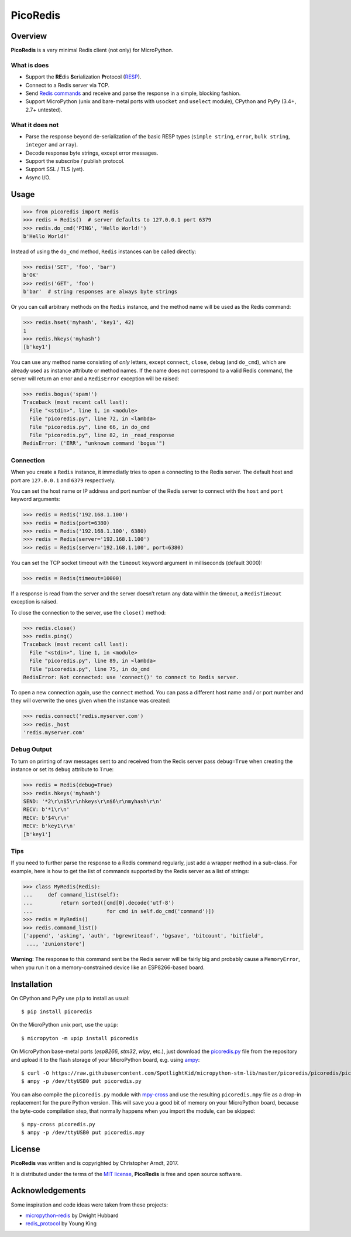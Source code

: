 PicoRedis
=========

Overview
--------

**PicoRedis** is a very minimal Redis client (not only) for MicroPython.

What is does
~~~~~~~~~~~~

-  Support the **RE**\ dis **S**\ erialization **P**\ rotocol
   (`RESP <https://redis.io/topics/protocol>`__).
-  Connect to a Redis server via TCP.
-  Send `Redis commands <https://redis.io/commands>`__ and receive and
   parse the response in a simple, blocking fashion.
-  Support MicroPython (unix and bare-metal ports with ``usocket`` and
   ``uselect`` module), CPython and PyPy (3.4+, 2.7+ untested).

What it does not
~~~~~~~~~~~~~~~~

-  Parse the response beyond de-serialization of the basic RESP types
   (``simple string``, ``error``, ``bulk string``, ``integer`` and
   ``array``).
-  Decode response byte strings, except error messages.
-  Support the subscribe / publish protocol.
-  Support SSL / TLS (yet).
-  Async I/O.

Usage
-----

.. code:: python

    >>> from picoredis import Redis
    >>> redis = Redis()  # server defaults to 127.0.0.1 port 6379
    >>> redis.do_cmd('PING', 'Hello World!')
    b'Hello World!'

Instead of using the ``do_cmd`` method, ``Redis`` instances can be
called directly:

.. code:: python

    >>> redis('SET', 'foo', 'bar')
    b'OK'
    >>> redis('GET', 'foo')
    b'bar'  # string responses are always byte strings

Or you can call arbitrary methods on the ``Redis`` instance, and the
method name will be used as the Redis command:

.. code:: python

    >>> redis.hset('myhash', 'key1', 42)
    1
    >>> redis.hkeys('myhash')
    [b'key1']

You can use any method name consisting of *only* letters, except
``connect``, ``close``, ``debug`` (and ``do_cmd``), which are already
used as instance attribute or method names. If the name does not
correspond to a valid Redis command, the server will return an error and
a ``RedisError`` exception will be raised:

.. code:: python

    >>> redis.bogus('spam!')
    Traceback (most recent call last):
      File "<stdin>", line 1, in <module>
      File "picoredis.py", line 72, in <lambda>
      File "picoredis.py", line 66, in do_cmd
      File "picoredis.py", line 82, in _read_response
    RedisError: ('ERR', "unknown command 'bogus'")

Connection
~~~~~~~~~~

When you create a ``Redis`` instance, it immediatly tries to open a
connecting to the Redis server. The default host and port are
``127.0.0.1`` and ``6379`` respectively.

You can set the host name or IP address and port number of the Redis
server to connect with the ``host`` and ``port`` keyword arguments:

.. code:: python

    >>> redis = Redis('192.168.1.100')
    >>> redis = Redis(port=6380)
    >>> redis = Redis('192.168.1.100', 6380)
    >>> redis = Redis(server='192.168.1.100')
    >>> redis = Redis(server='192.168.1.100', port=6380)

You can set the TCP socket timeout with the ``timeout`` keyword argument
in milliseconds (default 3000):

.. code:: python

    >>> redis = Redis(timeout=10000)

If a response is read from the server and the server doesn’t return any
data within the timeout, a ``RedisTimeout`` exception is raised.

To close the connection to the server, use the ``close()`` method:

.. code:: python

    >>> redis.close()
    >>> redis.ping()
    Traceback (most recent call last):
      File "<stdin>", line 1, in <module>
      File "picoredis.py", line 89, in <lambda>
      File "picoredis.py", line 75, in do_cmd
    RedisError: Not connected: use 'connect()' to connect to Redis server.

To open a new connection again, use the ``connect`` method. You can pass
a different host name and / or port number and they will overwrite the
ones given when the instance was created:

.. code:: python

    >>> redis.connect('redis.myserver.com')
    >>> redis._host
    'redis.myserver.com'

Debug Output
~~~~~~~~~~~~

To turn on printing of raw messages sent to and received from the Redis
server pass ``debug=True`` when creating the instance or set its
``debug`` attribute to ``True``:

.. code:: python

    >>> redis = Redis(debug=True)
    >>> redis.hkeys('myhash')
    SEND: '*2\r\n$5\r\nhkeys\r\n$6\r\nmyhash\r\n'
    RECV: b'*1\r\n'
    RECV: b'$4\r\n'
    RECV: b'key1\r\n'
    [b'key1']

Tips
~~~~

If you need to further parse the response to a Redis command regularly,
just add a wrapper method in a sub-class. For example, here is how to
get the list of commands supported by the Redis server as a list of
strings:

.. code:: python

    >>> class MyRedis(Redis):
    ...     def command_list(self):
    ...         return sorted([cmd[0].decode('utf-8')
    ...                        for cmd in self.do_cmd('command')])
    >>> redis = MyRedis()
    >>> redis.command_list()
    ['append', 'asking', 'auth', 'bgrewriteaof', 'bgsave', 'bitcount', 'bitfield',
     ..., 'zunionstore']

**Warning:** The response to this command sent be the Redis server will
be fairly big and probably cause a ``MemoryError``, when you run it on a
memory-constrained device like an ESP8266-based board.

Installation
------------

On CPython and PyPy use ``pip`` to install as usual:

::

    $ pip install picoredis

On the MicroPython unix port, use the ``upip``:

::

    $ micropyton -m upip install picoredis

On MicroPython base-metal ports (*esp8266*, *stm32*, *wipy*, etc.), just
download the
`picoredis.py <https://github.com/SpotlightKid/micropython-stm-lib/blob/master/picoredis/picoredis/picoredis.py>`__
file from the repository and upload it to the flash storage of your
MicroPython board, e.g. using
`ampy <https://github.com/adafruit/ampy>`__:

::

    $ curl -O https://raw.githubusercontent.com/SpotlightKid/micropython-stm-lib/master/picoredis/picoredis/picoredis.py
    $ ampy -p /dev/ttyUSB0 put picoredis.py

You can also compile the ``picoredis.py`` module with
`mpy-cross <https://github.com/micropython/micropython/tree/master/mpy-cross>`__
and use the resulting ``picoredis.mpy`` file as a drop-in replacement
for the pure Python version. This will save you a good bit of memory on
your MicroPython board, because the byte-code compilation step, that
normally happens when you import the module, can be skipped:

::

    $ mpy-cross picoredis.py
    $ ampy -p /dev/ttyUSB0 put picoredis.mpy

License
-------

**PicoRedis** was written and is copyrighted by Christopher Arndt, 2017.

It is distributed under the terms of the `MIT
license <http://opensource.org/licenses/MIT>`__, **PicoRedis** is free
and open source software.

Acknowledgements
----------------

Some inspiration and code ideas were taken from these projects:

-  `micropython-redis <https://github.com/dwighthubbard/micropython-redis>`__
   by Dwight Hubbard
-  `redis_protocol <https://github.com/wayhome/redis_protocol>`__ by
   Young King


